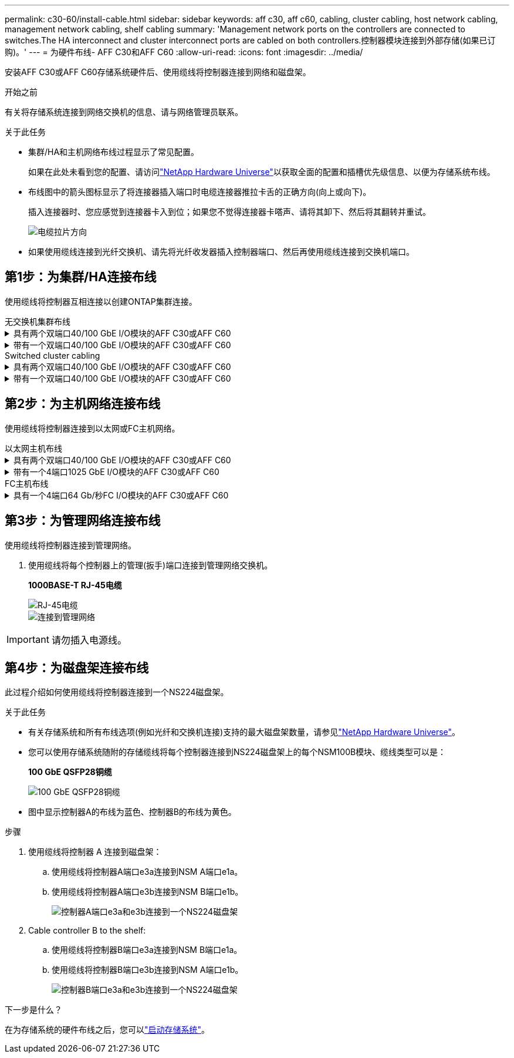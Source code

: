 ---
permalink: c30-60/install-cable.html 
sidebar: sidebar 
keywords: aff c30, aff c60, cabling, cluster cabling, host network cabling, management network cabling, shelf cabling 
summary: 'Management network ports on the controllers are connected to switches.The HA interconnect and cluster interconnect ports are cabled on both controllers.控制器模块连接到外部存储(如果已订购)。' 
---
= 为硬件布线- AFF C30和AFF C60
:allow-uri-read: 
:icons: font
:imagesdir: ../media/


[role="lead"]
安装AFF C30或AFF C60存储系统硬件后、使用缆线将控制器连接到网络和磁盘架。

.开始之前
有关将存储系统连接到网络交换机的信息、请与网络管理员联系。

.关于此任务
* 集群/HA和主机网络布线过程显示了常见配置。
+
如果在此处未看到您的配置、请访问link:https://hwu.netapp.com["NetApp Hardware Universe"^]以获取全面的配置和插槽优先级信息、以便为存储系统布线。

* 布线图中的箭头图标显示了将连接器插入端口时电缆连接器推拉卡舌的正确方向(向上或向下)。
+
插入连接器时、您应感觉到连接器卡入到位；如果您不觉得连接器卡嗒声、请将其卸下、然后将其翻转并重试。

+
image:../media/drw_cable_pull_tab_direction_ieops-1699.svg["电缆拉片方向"]

* 如果使用缆线连接到光纤交换机、请先将光纤收发器插入控制器端口、然后再使用缆线连接到交换机端口。




== 第1步：为集群/HA连接布线

使用缆线将控制器互相连接以创建ONTAP集群连接。

[role="tabbed-block"]
====
.无交换机集群布线
--
.具有两个双端口40/100 GbE I/O模块的AFF C30或AFF C60
[%collapsible]
=====
.步骤
. 为集群/HA互连连接布线：
+

NOTE: 集群互连流量和HA流量共享相同的物理端口(位于插槽2和4的I/O模块上)。端口为40/100 GbE。

+
.. 使用缆线将控制器A端口E2A连接到控制器B端口E2A。
.. 使用缆线将控制器A端口e4a连接到控制器B端口e4a。
+

NOTE: I/O模块端口e2b和e4b未使用、可用于主机网络连接。

+
*100 GbE集群/HA互连缆线*

+
image::../media/oie_cable100_gbe_qsfp28.png[集群HA 100 GbE缆线]

+
image::../media/drw_isi_a30-50_switchless_2p_100gbe_2card_cabling_ieops-2011.svg[使用两个100GbE IO模块的A30和A60无交换机集群布线图]





=====
.带有一个双端口40/100 GbE I/O模块的AFF C30或AFF C60
[%collapsible]
=====
.步骤
. 为集群/HA互连连接布线：
+

NOTE: 集群互连流量和HA流量共享相同的物理端口(位于插槽4中的I/O模块上)。端口为40/100 GbE。

+
.. 使用缆线将控制器A端口e4a连接到控制器B端口e4a。
.. 使用缆线将控制器A端口e4b连接到控制器B端口e4b。
+
*100 GbE集群/HA互连缆线*

+
image::../media/oie_cable100_gbe_qsfp28.png[集群HA 100 GbE缆线]

+
image::../media/drw_isi_a30-50_switchless_2p_100gbe_1card_cabling_ieops-1925.svg[使用一个100GbE IO模块的A30和A60无交换机集群布线图]





=====
--
.Switched cluster cabling
--
.具有两个双端口40/100 GbE I/O模块的AFF C30或AFF C60
[%collapsible]
=====
.步骤
. 为集群/HA互连连接布线：
+

NOTE: 集群互连流量和HA流量共享相同的物理端口(位于插槽2和4的I/O模块上)。端口为40/100 GbE。

+
.. 使用缆线将控制器A端口e4a连接到集群网络交换机A
.. 使用缆线将控制器A端口E2A连接到集群网络交换机B
.. 使用缆线将控制器B端口e4a连接到集群网络交换机A
.. 使用缆线将控制器B端口E2A连接到集群网络交换机B
+

NOTE: I/O模块端口e2b和e4b未使用、可用于主机网络连接。

+
*40/100 GbE集群/HA互连缆线*

+
image::../media/oie_cable100_gbe_qsfp28.png[集群HA 40/100 GbE缆线]

+
image::../media/drw_isi_a30-50_switched_2p_100gbe_2card_cabling_ieops-2013.svg[使用两个100GbE IO模块的A30和A60交换集群布线图]





=====
.带有一个双端口40/100 GbE I/O模块的AFF C30或AFF C60
[%collapsible]
=====
.步骤
. 使用缆线将控制器连接到集群网络交换机：
+

NOTE: 集群互连流量和HA流量共享相同的物理端口(位于插槽4中的I/O模块上)。端口为40/100 GbE。

+
.. 使用缆线将控制器A端口e4a连接到集群网络交换机A
.. 使用缆线将控制器A端口e4b连接到集群网络交换机B
.. 使用缆线将控制器B端口e4a连接到集群网络交换机A
.. 使用缆线将控制器B端口e4b连接到集群网络交换机B
+
*40/100 GbE集群/HA互连缆线*

+
image::../media/oie_cable100_gbe_qsfp28.png[集群HA 40/100 GbE缆线]

+
image::../media/drw_isi_a30-50_2p_100gbe_1card_switched_cabling_ieops-1926.svg[使用缆线将集群连接到集群网络]





=====
--
====


== 第2步：为主机网络连接布线

使用缆线将控制器连接到以太网或FC主机网络。

[role="tabbed-block"]
====
.以太网主机布线
--
.具有两个双端口40/100 GbE I/O模块的AFF C30或AFF C60
[%collapsible]
=====
.步骤
. 在每个控制器上、使用缆线将端口e2b和e4b连接到以太网主机网络交换机。
+

NOTE: 插槽2和4中I/O模块上的端口为40/100 GbE (主机连接为40/100 GbE)。

+
*40/100 GbE缆线*

+
image::../media/oie_cable_sfp_gbe_copper.png[40/100 GB电缆]

+
image::../media/drw_isi_a30-50_host_2p_40-100gbe_2card_cabling_ieops-2014.svg[使用缆线连接到40/100GbE以太网主机网络交换机]



=====
.带有一个4端口1025 GbE I/O模块的AFF C30或AFF C60
[%collapsible]
=====
.步骤
. 在每个控制器上、使用缆线将端口e2a、e2b、e2C和e2d连接到以太网主机网络交换机。
+
*1025 GbE缆线*

+
image:../media/oie_cable_sfp_gbe_copper.png["GbE SFP铜缆连接器"]

+
image::../media/drw_isi_a30-50_host_2p_40-100gbe_1card_cabling_ieops-1923.svg[使用缆线连接到40/100GbE以太网主机网络交换机]



=====
--
.FC主机布线
--
.具有一个4端口64 Gb/秒FC I/O模块的AFF C30或AFF C60
[%collapsible]
=====
.步骤
. 在每个控制器上、使用缆线将端口1a、1b、1c和1d连接到FC主机网络交换机。
+
*64 Gb/秒FC缆线*

+
image:../media/oie_cable_sfp_gbe_copper.png["64 Gb FC电缆、宽度=100个点"]

+
image::../media/drw_isi_a30-50_4p_64gb_fc_1card_cabling_ieops-1924.svg[连接到64 GB FC主机网络交换机的缆线]



=====
--
====


== 第3步：为管理网络连接布线

使用缆线将控制器连接到管理网络。

. 使用缆线将每个控制器上的管理(扳手)端口连接到管理网络交换机。
+
*1000BASE-T RJ-45电缆*

+
image::../media/oie_cable_rj45.png[RJ-45电缆]

+
image::../media/drw_isi_g_wrench_cabling_ieops-1928.svg[连接到管理网络]




IMPORTANT: 请勿插入电源线。



== 第4步：为磁盘架连接布线

此过程介绍如何使用缆线将控制器连接到一个NS224磁盘架。

.关于此任务
* 有关存储系统和所有布线选项(例如光纤和交换机连接)支持的最大磁盘架数量，请参见link:https://hwu.netapp.com["NetApp Hardware Universe"^]。
* 您可以使用存储系统随附的存储缆线将每个控制器连接到NS224磁盘架上的每个NSM100B模块、缆线类型可以是：
+
*100 GbE QSFP28铜缆*

+
image::../media/oie_cable100_gbe_qsfp28.png[100 GbE QSFP28铜缆]

* 图中显示控制器A的布线为蓝色、控制器B的布线为黄色。


.步骤
. 使用缆线将控制器 A 连接到磁盘架：
+
.. 使用缆线将控制器A端口e3a连接到NSM A端口e1a。
.. 使用缆线将控制器A端口e3b连接到NSM B端口e1b。
+
image:../media/drw_isi_g_1_ns224_controller_a_cabling_ieops-1945.svg["控制器A端口e3a和e3b连接到一个NS224磁盘架"]



. Cable controller B to the shelf:
+
.. 使用缆线将控制器B端口e3a连接到NSM B端口e1a。
.. 使用缆线将控制器B端口e3b连接到NSM A端口e1b。
+
image:../media/drw_isi_g_1_ns224_controller_b_cabling_ieops-1946.svg["控制器B端口e3a和e3b连接到一个NS224磁盘架"]





.下一步是什么？
在为存储系统的硬件布线之后，您可以link:install-power-hardware.html["启动存储系统"]。

